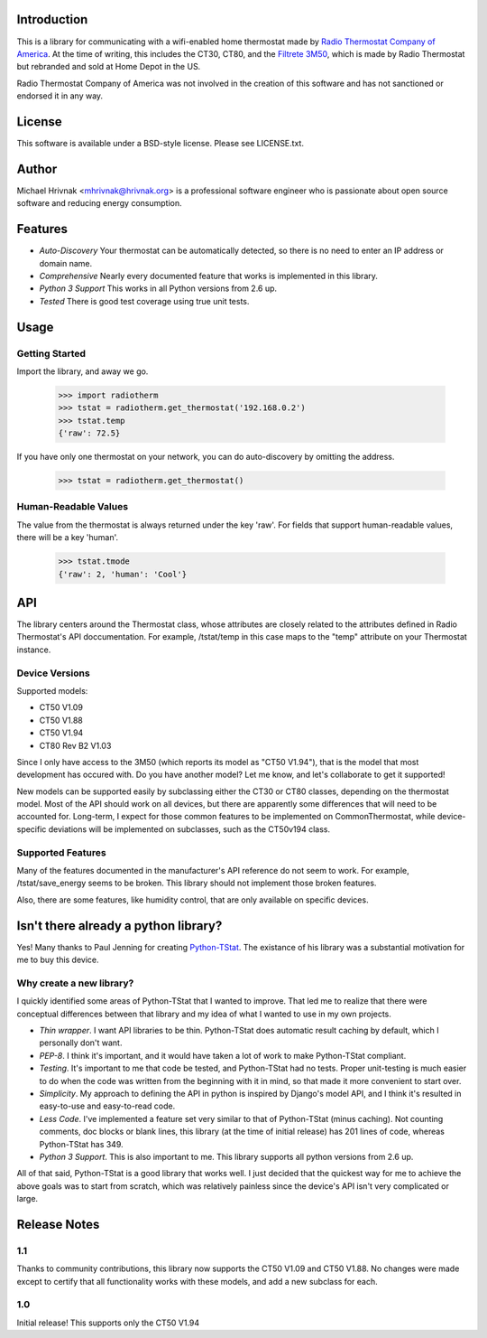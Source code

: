 Introduction
============

This is a library for communicating with a wifi-enabled home thermostat made by `Radio Thermostat Company of America <http://radiothermostat.com>`_. At the time of writing, this includes the CT30, CT80, and the `Filtrete 3M50 <http://www.radiothermostat.com/filtrete/products/3M-50/>`_, which is made by Radio Thermostat but rebranded and sold at Home Depot in the US.

Radio Thermostat Company of America was not involved in the creation of this software and has not sanctioned or endorsed it in any way.

License
=======

This software is available under a BSD-style license. Please see LICENSE.txt.

Author
======
Michael Hrivnak <mhrivnak@hrivnak.org> is a professional software engineer who is passionate about open source software and reducing energy consumption.

Features
========

- *Auto-Discovery* Your thermostat can be automatically detected, so there is no need to enter an IP address or domain name.
- *Comprehensive* Nearly every documented feature that works is implemented in this library.
- *Python 3 Support* This works in all Python versions from 2.6 up.
- *Tested* There is good test coverage using true unit tests.

Usage
=====

Getting Started
---------------

Import the library, and away we go.

    >>> import radiotherm
    >>> tstat = radiotherm.get_thermostat('192.168.0.2')
    >>> tstat.temp
    {'raw': 72.5}

If you have only one thermostat on your network, you can do auto-discovery by omitting the address.

    >>> tstat = radiotherm.get_thermostat()

Human-Readable Values
---------------------

The value from the thermostat is always returned under the key 'raw'. For fields that support human-readable values, there will be a key 'human'.

    >>> tstat.tmode
    {'raw': 2, 'human': 'Cool'}

API
===

The library centers around the Thermostat class, whose attributes are closely related to the attributes defined in Radio Thermostat's API doccumentation. For example, /tstat/temp in this case maps to the "temp" attribute on your Thermostat instance.

Device Versions
---------------

Supported models:

- CT50 V1.09
- CT50 V1.88
- CT50 V1.94
- CT80 Rev B2 V1.03

Since I only have access to the 3M50 (which reports its model as "CT50 V1.94"), that is the model that most development has occured with. Do you have another model? Let me know, and let's collaborate to get it supported!

New models can be supported easily by subclassing either the CT30 or CT80 classes, depending on the thermostat model. Most of the API should work on all devices, but there are apparently some differences that will need to be accounted for. Long-term, I expect for those common features to be implemented on CommonThermostat, while device-specific deviations will be implemented on subclasses, such as the CT50v194 class.

Supported Features
------------------

Many of the features documented in the manufacturer's API reference do not seem to work. For example, /tstat/save_energy seems to be broken. This library should not implement those broken features.

Also, there are some features, like humidity control, that are only available on specific devices.

Isn't there already a python library?
=====================================

Yes! Many thanks to Paul Jenning for creating `Python-TStat <https://github.com/pjennings/Python-TStat>`_. The existance of his library was a substantial motivation for me to buy this device.

Why create a new library?
-------------------------

I quickly identified some areas of Python-TStat that I wanted to improve. That led me to realize that there were conceptual differences between that library and my idea of what I wanted to use in my own projects.

- *Thin wrapper*. I want API libraries to be thin. Python-TStat does automatic result caching by default, which I personally don't want.
- *PEP-8*. I think it's important, and it would have taken a lot of work to make Python-TStat compliant.
- *Testing*. It's important to me that code be tested, and Python-TStat had no tests. Proper unit-testing is much easier to do when the code was written from the beginning with it in mind, so that made it more convenient to start over.
- *Simplicity*. My approach to defining the API in python is inspired by Django's model API, and I think it's resulted in easy-to-use and easy-to-read code.
- *Less Code*. I've implemented a feature set very similar to that of Python-TStat (minus caching). Not counting comments, doc blocks or blank lines, this library (at the time of initial release) has 201 lines of code, whereas Python-TStat has 349.
- *Python 3 Support*. This is also important to me. This library supports all python versions from 2.6 up.

All of that said, Python-TStat is a good library that works well. I just decided that the quickest way for me to achieve the above goals was to start from scratch, which was relatively painless since the device's API isn't very complicated or large.

Release Notes
=============

1.1
---

Thanks to community contributions, this library now supports the CT50 V1.09 and
CT50 V1.88. No changes were made except to certify that all functionality works
with these models, and add a new subclass for each.

1.0
---

Initial release! This supports only the CT50 V1.94
